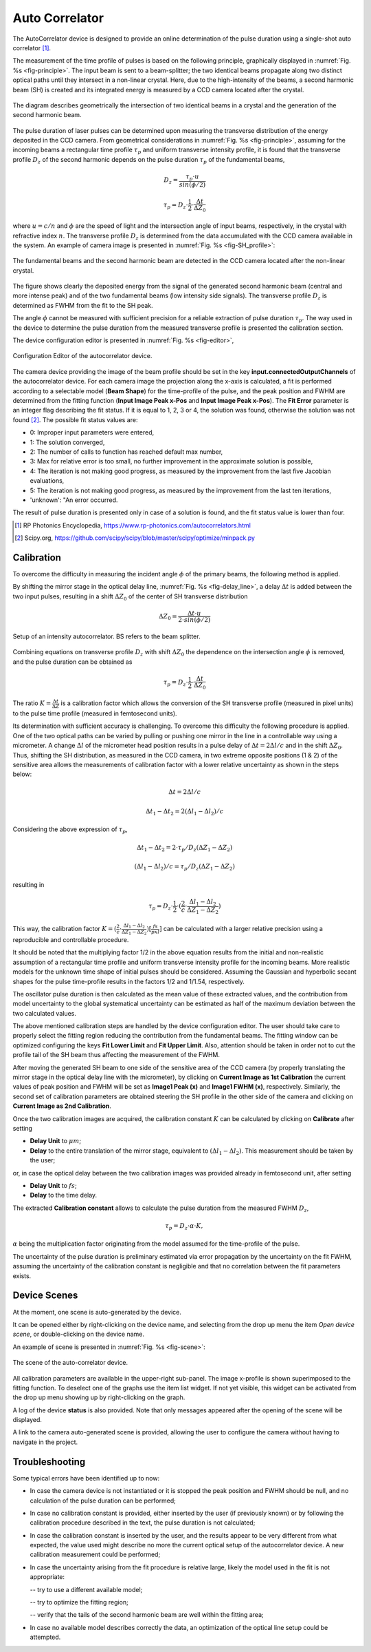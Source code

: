***************
Auto Correlator
***************

The AutoCorrelator device is designed to provide an online
determination of the pulse duration using a single-shot auto
correlator [1]_.

The measurement of the time profile of pulses is based on the following
principle, graphically displayed in :numref:`Fig. %s <fig-principle>`.
The input beam is sent to a beam-splitter; the two identical
beams propagate along two distinct optical paths until they intersect
in a non-linear crystal. Here, due to the high-intensity of the beams,
a second harmonic beam (SH) is created and its integrated energy is
measured by a CCD camera located after the crystal.

.. _fig-principle:

.. figure:: correlator_images/principle.png
   :scale: 50 %
   :align: center

   The diagram describes geometrically the
   intersection of two identical beams in a
   crystal and the generation of the second
   harmonic beam.

The pulse duration of laser pulses can be determined upon measuring
the transverse distribution of the energy deposited in the CCD camera.
From geometrical considerations in :numref:`Fig. %s <fig-principle>`,
assuming for the incoming beams a rectangular time profile
:math:`\tau_p` and uniform transverse intensity profile, it is
found that the transverse profile :math:`D_z` of the second harmonic
depends on the pulse duration :math:`\tau_p` of the fundamental beams,

.. math::
   D_z = \frac{\tau_p \cdot u}{sin(\phi/2)}
	   
.. math::
   \tau_p = D_z \cdot \frac{1}{2} \cdot \frac{\Delta t}{\Delta Z_0}
   
where :math:`u = c/n` and :math:`\phi` are the speed of light and the
intersection angle of input beams, respectively, in the crystal with
refractive index :math:`n`.
The transverse profile :math:`D_z` is determined from the data accumulated
with the CCD camera available in the system.
An example of camera image is presented in :numref:`Fig. %s <fig-SH_profile>`:

.. _fig-SH_profile:

.. figure:: correlator_images/SH_profile.png
   :scale: 50 %
   :align: center

   The fundamental beams and the second harmonic beam
   are detected in the CCD camera located after the non-linear crystal.

The figure shows clearly the deposited energy from the signal of the generated
second harmonic beam (central and more intense peak) and of the two
fundamental beams (low intensity side signals). The transverse profile
:math:`D_z` is determined as FWHM from the fit to the SH peak.

The angle :math:`\phi` cannot
be measured with sufficient precision for a reliable extraction of pulse
duration :math:`\tau_p`. The way used in the device to determine the pulse
duration from the measured transverse profile is presented the calibration
section.

The device configuration editor is presented
in :numref:`Fig. %s <fig-editor>`,

.. _fig-editor:

.. figure:: correlator_images/device_editor.png
   :scale: 60 %	   
   :align: center
	   
   Configuration Editor of the autocorrelator device.

The camera device providing the image of the beam profile should be
set in the key **input.connectedOutputChannels** of the autocorrelator
device.
For each camera image the projection along the x-axis is calculated,
a fit is performed according to a selectable model (**Beam Shape**)
for the time-profile of the pulse, and the peak position and FWHM are
determined from the fitting function (**Input Image Peak x-Pos** and
**Input Image Peak x-Pos**). The **Fit Error** parameter is an
integer flag describing the fit status. If it is equal to 1, 2, 3 or 4,
the solution was found, otherwise the solution was not found [2]_.
The possible fit status values are:

* 0: Improper input parameters were entered,

* 1: The solution converged,

* 2: The number of calls to function has reached default max number,

* 3: Max for relative error is too small, no further improvement in the approximate solution is possible,

* 4: The iteration is not making good progress, as measured by the improvement from the last five Jacobian evaluations,

* 5: The iteration is not making good progress, as measured by the improvement from the last ten iterations,

* 'unknown': "An error occurred.

The result of pulse duration is presented only in case of a solution is found,
and the fit status value is lower than four.

.. [1] RP Photonics Encyclopedia, https://www.rp-photonics.com/autocorrelators.html
.. [2] Scipy.org, https://github.com/scipy/scipy/blob/master/scipy/optimize/minpack.py


Calibration
===========

To overcome the difficulty in measuring the incident angle :math:`\phi`
of the primary beams, the following method is applied.

By shifting the mirror stage in the optical delay line,
:numref:`Fig. %s <fig-delay_line>`, a delay :math:`\Delta t` is added
between the two input pulses, resulting in a shift :math:`\Delta Z_0`
of the center of SH transverse distribution

.. math::
      \Delta Z_0 = \frac{\Delta t \cdot u}{2 \cdot sin(\phi/2)}  
	
.. _fig-delay_line:

.. figure:: correlator_images/autocorrelator_setup.png
   :scale: 50 %
   :align: center

   Setup of an intensity autocorrelator. BS refers to the beam splitter.

				     
Combining equations on transverse profile :math:`D_z` with shift
:math:`\Delta Z_0` the dependence on the intersection
angle :math:`\phi` is removed, and the pulse duration can be obtained as

.. math::
   \tau_p = D_z \cdot \frac{1}{2} \cdot \frac{\Delta t}{\Delta Z_0}

The ratio :math:`K = \frac{\Delta t}{\Delta Z}` is a calibration factor
which allows the conversion of the SH transverse profile (measured in
pixel units) to the pulse time profile (measured in femtosecond units).

Its determination with sufficient accuracy is challenging.
To overcome this difficulty the following procedure is applied. One of the two
optical paths can be varied by pulling or pushing one mirror in the line in a
controllable way using a micrometer. A change :math:`\Delta l` of the
micrometer head position results in a pulse delay of
:math:`\Delta t = 2\Delta l / c` and in the shift
:math:`\Delta Z_0`.
Thus, shifting the SH distribution, as measured in the CCD camera, in
two extreme opposite positions (1 & 2) of the sensitive area allows
the measurements
of calibration factor with a lower relative uncertainty as shown in the steps
below:

.. math::
   \Delta t = 2\Delta l / c

.. math::
   \Delta t_1 - \Delta t_2 = 2(\Delta l_1 - \Delta l_2) / c

Considering the above expression of :math:`\tau_p`,

.. math::
   \Delta t_1 - \Delta t_2 = 2\cdot \tau_p/D_z (\Delta Z_1 - \Delta Z_2)

.. math::
   (\Delta l_1 - \Delta l_2)/c = \tau_p/D_z (\Delta Z_1 - \Delta Z_2)

resulting in 

.. math::
   \tau_p = D_z \cdot \frac{1}{2} \cdot (\frac{2}{c} \cdot \frac{\Delta l_1 -
   \Delta l_2}{\Delta Z_1 - \Delta Z_2})

This way, the calibration factor
:math:`K = (\frac{2}{c} \cdot \frac{\Delta l_1 - \Delta l_2}{\Delta Z_1 - \Delta
Z_2}) [\frac{fs}{pxl}]` can be calculated with a larger relative precision
using a reproducible and controllable procedure.

It should be noted that the multiplying factor 1/2 in the above equation
results from the initial and non-realistic assumption of a rectangular time
profile and uniform transverse intensity profile for the incoming beams.
More realistic models for the unknown time shape of initial pulses should
be considered. Assuming the Gaussian and hyperbolic secant shapes for
the pulse time-profile results in the factors 1/2 and 1/1.54, respectively.

The oscillator pulse duration is then calculated as the mean value of these
extracted values, and the contribution from model uncertainty to the
global systematical uncertainty can be estimated as half of the maximum
deviation between the two calculated values.

The above mentioned calibration steps are handled by the device
configuration editor. The user should take care to properly
select the fitting region reducing the contribution from the fundamental beams.
The fitting window can be optimized configuring the keys **Fit Lower Limit**
and **Fit Upper Limit**.
Also, attention should be taken in order not to cut the profile tail
of the SH beam thus affecting the measurement of the FWHM.

After moving the generated SH beam to one side of the sensitive area of the
CCD camera (by properly translating the mirror stage in the
optical delay line with the micrometer),
by clicking on **Current Image as 1st Calibration** the current values of
peak position and FWHM will be set as **Image1 Peak (x)** and
**Image1 FWHM (x)**, respectively. Similarly, the second set of calibration
parameters are obtained steering the SH profile in the other side of the
camera and clicking on **Current Image as 2nd Calibration**.

Once the two calibration images are acquired, the calibration constant
:math:`K` can be calculated by clicking on **Calibrate** after setting

* **Delay Unit** to :math:`\mu m`;

* **Delay** to the entire translation of the mirror stage, equivalent
  to :math:`(\Delta l_1 - \Delta l_2)`. This measurement
  should be taken by the user;
    
or, in case the optical delay between the two calibration images was
provided already in femtosecond unit, after setting

* **Delay Unit** to :math:`fs`;

* **Delay** to the time delay.

The extracted **Calibration constant** allows to calculate the pulse duration
from the measured FWHM :math:`D_z`,  

.. math::

   \tau_p = D_z \cdot \alpha \cdot K,

:math:`\alpha` being the multiplication factor originating from the
model assumed for the time-profile of the pulse.

The uncertainty of the pulse duration is preliminary estimated via error
propagation by the uncertainty on the fit FWHM, assuming
the uncertainty of the calibration constant is negligible
and that no correlation between the fit parameters exists.


Device Scenes
=============

At the moment, one scene is auto-generated by the device.

It can be opened either by right-clicking on the device name, and selecting
from the drop up menu the item *Open device scene*, or double-clicking
on the device name.

An example of scene is presented in :numref:`Fig. %s <fig-scene>`:

.. _fig-scene:

.. figure:: correlator_images/autocorrelator_scene.png
   :scale: 60 %
   :align: center

   The scene of the auto-correlator device.

All calibration parameters are available in the upper-right sub-panel.
The image x-profile is shown superimposed to the fitting function.
To deselect one of the graphs use the item list widget. If not yet
visible, this widget can be activated from the drop up menu showing up
by right-clicking on the graph.

A log of the device **status** is also provided.
Note that only messages appeared after the opening of the scene will
be displayed.
 
A link to the camera auto-generated scene is provided, allowing
the user to configure the
camera without having to navigate in the project.


Troubleshooting
===============

Some typical errors have been identified up to now:

- In case the camera device is not instantiated or it is stopped
  the peak position and FWHM should be null, and no calculation of the
  pulse duration can be performed;

- In case no calibration constant is provided, either inserted by the user (if
  previously known) or by following the calibration procedure described in the
  text, the pulse duration is not calculated;

- In case the calibration constant is inserted by the user, and the results
  appear to be very different from what expected, the value used might describe
  no more the current optical setup of the autocorrelator device.
  A new calibration measurement could be performed;

- In case the uncertainty arising from the fit procedure is relative large,
  likely the model used in the fit is not appropriate:

  -- try to use a different available model;

  -- try to optimize the fitting region;

  -- verify that the tails of the second harmonic beam are well within the fitting area;
  
- In case no available model describes correctly the data, 
  an optimization of the optical line setup could be attempted.
